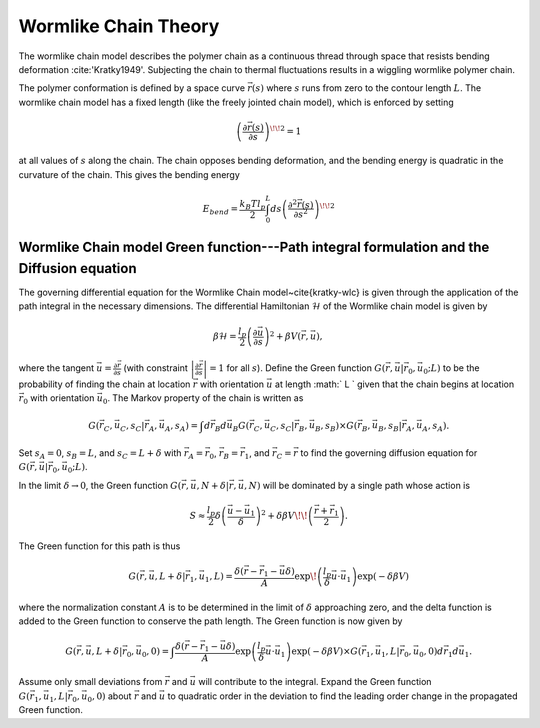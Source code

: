 .. _wlctheory:

Wormlike Chain Theory
======================

The wormlike chain model describes the polymer chain as a continuous
thread through space that resists bending deformation :cite:'Kratky1949'.
Subjecting the chain to thermal fluctuations results in a wiggling wormlike
polymer chain.

The polymer conformation is defined by a space curve :math:`\vec{r}(s)` where
:math:`s` runs from zero to the contour length :math:`L`.  The wormlike chain model has
a fixed length (like the freely jointed chain model), which is
enforced by setting

.. math::
   \left( \frac{\partial \vec{r}(s)}{\partial s} \right)^{\! \! 2} = 1

at all values of :math:`s` along the chain.
The chain opposes bending deformation, and the bending energy is 
quadratic in the curvature of the chain.  This gives the bending energy

.. math::
   E_{bend} = \frac{k_{B}T l_{p}}{2} \int_{0}^{L} ds \left(
   \frac{\partial^{2} \vec{r}(s)}{\partial s^{2}} \right)^{\! \! 2}

Wormlike Chain model Green function---Path integral formulation and the Diffusion equation
-----------------------------------------------------------------------------------------------

The governing differential equation for the Wormlike Chain model~\cite{kratky-wlc} is
given through the application of the path integral in the 
necessary dimensions.
The differential Hamiltonian :math:`\mathcal{H}` of the Wormlike
chain model is given by

.. math::
   \beta \mathcal{H} = \frac{l_{p}}{2} \left( \frac{\partial \vec{u}}{\partial s} \right)^{2} +\beta V(\vec{r}, \vec{u}),

where the tangent :math:`\vec{u} = \frac{\partial \vec{r}}{\partial s}`
(with constraint :math:`\left| \frac{\partial \vec{r}}{\partial s} \right|=1` for all :math:`s`).
Define the Green function :math:`G(\vec{r}, \vec{u}|\vec{r}_{0},\vec{u}_{0}; L)` to be the 
probability of finding the chain at location :math:`\vec{r}` with
orientation :math:`\vec{u}` at length :math:` L ` given that the chain begins at
location :math:`\vec{r}_{0}` with orientation :math:`\vec{u}_{0}`.
The Markov property of the chain is written as

.. math::
   G (\vec{r}_{C}, \vec{u}_{C}, s_{C}|\vec{r}_{A},\vec{u}_{A}, s_{A}) = \int d \vec{r}_{B} d \vec{u}_{B} G (\vec{r}_{C}, \vec{u}_{C}, s_{C}|\vec{r}_{B},\vec{u}_{B}, s_{B}) \times G (\vec{r}_{B}, \vec{u}_{B}, s_{B}|\vec{r}_{A},\vec{u}_{A}, s_{A}).

Set :math:`s_{A}=0`, :math:`s_{B}=L`, and :math:`s_{C}=L+\delta` with 
:math:`\vec{r}_{A}=\vec{r}_{0}`,
:math:`\vec{r}_{B}=\vec{r}_{1}`, and
:math:`\vec{r}_{C}=\vec{r}` to find the governing diffusion equation
for :math:`G(\vec{r},\vec{u}|\vec{r}_{0},\vec{u}_{0};L)`.


In the limit :math:`\delta \rightarrow 0`, the Green function
:math:`G(\vec{r},\vec{u}, N+\delta | \vec{r},\vec{u},N)` will be dominated by a single path whose action is

.. math::
  S \approx \frac{l_{p}}{2} \delta \left( \frac{ \vec{u} - \vec{u}_{1}}{\delta} \right)^{2} + \delta \beta V \!\! \left( \frac{\vec{r}+\vec{r}_{1}}{2} \right).

The Green function for this path is thus

.. math::
   G(\vec{r}, \vec{u}, L + \delta| \vec{r}_{1}, \vec{u}_{1}, L) =
   \frac{\delta (\vec{r} - \vec{r}_{1} - \vec{u} \delta )}{A} \exp \!
   \left( \frac{l_{p}}{\delta} \vec{u} \cdot \vec{u}_{1} \right) \exp (-\delta \beta V)

where the normalization constant :math:`A` is to be 
determined in the limit of :math:`\delta` approaching zero, and
the delta function is added to the Green function to conserve the path length.
The Green function is now given by

.. math::
   G(\vec{r}, \vec{u}, L + \delta| \vec{r}_{0}, \vec{u}_{0}, 0)   = 
   \int \frac{\delta (\vec{r} - \vec{r}_{1} - \vec{u} \delta )}{A}
   \exp \left( \frac{l_{p}}{\delta} \vec{u} \cdot \vec{u}_{1}
   \right)\exp (-\delta \beta V)  \times G(\vec{r}_{1}, \vec{u}_{1},L
   | \vec{r}_{0}, \vec{u}_{0},0) d \vec{r}_{1} d \vec{u}_{1}.

Assume only small deviations from :math:`\vec{r}` and :math:`\vec{u}`
will contribute to the integral.  Expand the Green function 
:math:`G(\vec{r}_{1}, \vec{u}_{1}, L| \vec{r}_{0},\vec{u}_{0},0)` about :math:`\vec{r}`
and :math:`\vec{u}` to quadratic order in the deviation to find the
leading order change in the propagated Green function.

.. .. bibliography:: references.bib
   :style: unsrt